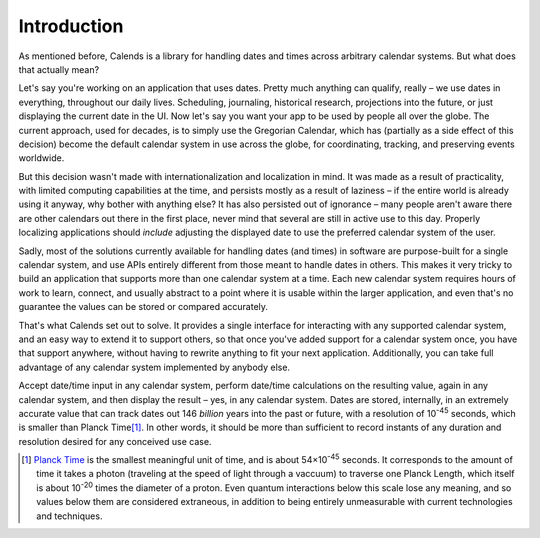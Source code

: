 Introduction
============

As mentioned before, Calends is a library for handling dates and times across
arbitrary calendar systems. But what does that actually mean?

Let's say you're working on an application that uses dates. Pretty much anything
can qualify, really – we use dates in everything, throughout our daily lives.
Scheduling, journaling, historical research, projections into the future, or
just displaying the current date in the UI. Now let's say you want your app to
be used by people all over the globe. The current approach, used for decades, is
to simply use the Gregorian Calendar, which has (partially as a side effect of
this decision) become the default calendar system in use across the globe, for
coordinating, tracking, and preserving events worldwide.

But this decision wasn't made with internationalization and localization in
mind. It was made as a result of practicality, with limited computing
capabilities at the time, and persists mostly as a result of laziness – if the
entire world is already using it anyway, why bother with anything else? It has
also persisted out of ignorance – many people aren't aware there are other
calendars out there in the first place, never mind that several are still in
active use to this day. Properly localizing applications should *include*
adjusting the displayed date to use the preferred calendar system of the user.

Sadly, most of the solutions currently available for handling dates (and times)
in software are purpose-built for a single calendar system, and use APIs
entirely different from those meant to handle dates in others. This makes it
very tricky to build an application that supports more than one calendar system
at a time. Each new calendar system requires hours of work to learn, connect,
and usually abstract to a point where it is usable within the larger
application, and even that's no guarantee the values can be stored or compared
accurately.

That's what Calends set out to solve. It provides a single interface for
interacting with any supported calendar system, and an easy way to extend it to
support others, so that once you've added support for a calendar system once,
you have that support anywhere, without having to rewrite anything to fit your
next application. Additionally, you can take full advantage of any calendar
system implemented by anybody else.

Accept date/time input in any calendar system, perform date/time calculations on
the resulting value, again in any calendar system, and then display the result –
yes, in any calendar system. Dates are stored, internally, in an extremely
accurate value that can track dates out 146 *billion* years into the past or
future, with a resolution of |10^-45| seconds, which is smaller than Planck
Time\ [#fintro1]_. In other words, it should be more than sufficient to record
instants of any duration and resolution desired for any conceived use case.

.. TODO::
   After more calendar systems which are in common use today are implemented,
   talk about how much value they'll add to developers' toolboxes. :)

.. [#fintro1] `Planck Time <https://en.wikipedia.org/wiki/Planck_time>`_ is the
   smallest meaningful unit of time, and is about 54×\ |10^-45| seconds. It
   corresponds to the amount of time it takes a photon (traveling at the speed
   of light through a vaccuum) to traverse one Planck Length, which itself is
   about |10^-20| times the diameter of a proton. Even quantum interactions
   below this scale lose any meaning, and so values below them are considered
   extraneous, in addition to being entirely unmeasurable with current
   technologies and techniques.

.. |10^-45| replace:: 10\ :sup:`-45`
.. |10^-20| replace:: 10\ :sup:`-20`
